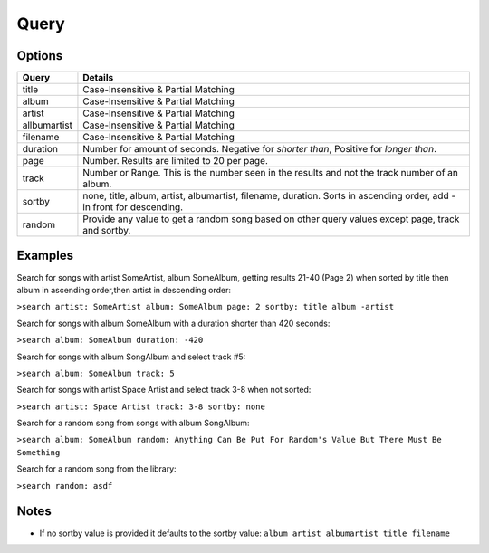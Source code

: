 .. _query:

Query
=====

Options
-------

============ =====================================
Query        Details
============ =====================================
title        Case-Insensitive & Partial Matching
album        Case-Insensitive & Partial Matching
artist       Case-Insensitive & Partial Matching
allbumartist Case-Insensitive & Partial Matching
filename     Case-Insensitive & Partial Matching
duration     Number for amount of seconds. Negative for *shorter than*, Positive for *longer than*.
page         Number. Results are limited to 20 per page.
track        Number or Range. This is the number seen in the results and not the track number of an album.
sortby       none, title, album, artist, albumartist, filename, duration. Sorts in ascending order, add - in front for descending.
random       Provide any value to get a random song based on other query values except page, track and sortby.
============ =====================================

Examples
--------

Search for songs with artist SomeArtist, album SomeAlbum, getting results 21-40 (Page 2) when sorted by title then album in ascending order,then artist in descending order:

``>search artist: SomeArtist album: SomeAlbum page: 2 sortby: title album -artist``

Search for songs with album SomeAlbum with a duration shorter than 420 seconds:

``>search album: SomeAlbum duration: -420``

Search for songs with album SongAlbum and select track #5:

``>search album: SomeAlbum track: 5``

Search for songs with artist Space Artist and select track 3-8 when not sorted:

``>search artist: Space Artist track: 3-8 sortby: none``

Search for a random song from songs with album SongAlbum:

``>search album: SomeAlbum random: Anything Can Be Put For Random's Value But There Must Be Something``

Search for a random song from the library:

``>search random: asdf``

Notes
-----

- If no sortby value is provided it defaults to the sortby value: ``album artist albumartist title filename``